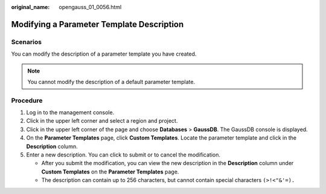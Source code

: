 :original_name: opengauss_01_0056.html

.. _opengauss_01_0056:

Modifying a Parameter Template Description
==========================================

**Scenarios**
-------------

You can modify the description of a parameter template you have created.

.. note::

   You cannot modify the description of a default parameter template.

**Procedure**
-------------

#. Log in to the management console.
#. Click |image1| in the upper left corner and select a region and project.
#. Click |image2| in the upper left corner of the page and choose **Databases** > **GaussDB**. The GaussDB console is displayed.
#. On the **Parameter Templates** page, click **Custom Templates**. Locate the parameter template and click |image3| in the **Description** column.
#. Enter a new description. You can click |image4| to submit or |image5| to cancel the modification.

   -  After you submit the modification, you can view the new description in the **Description** column under **Custom Templates** on the **Parameter Templates** page.
   -  The description can contain up to 256 characters, but cannot contain special characters ``(>!<"&'=).``

.. |image1| image:: /_static/images/en-us_image_0000002088517922.png
.. |image2| image:: /_static/images/en-us_image_0000002124197217.png
.. |image3| image:: /_static/images/en-us_image_0000002088678110.png
.. |image4| image:: /_static/images/en-us_image_0000002088518254.png
.. |image5| image:: /_static/images/en-us_image_0000002124277841.png
